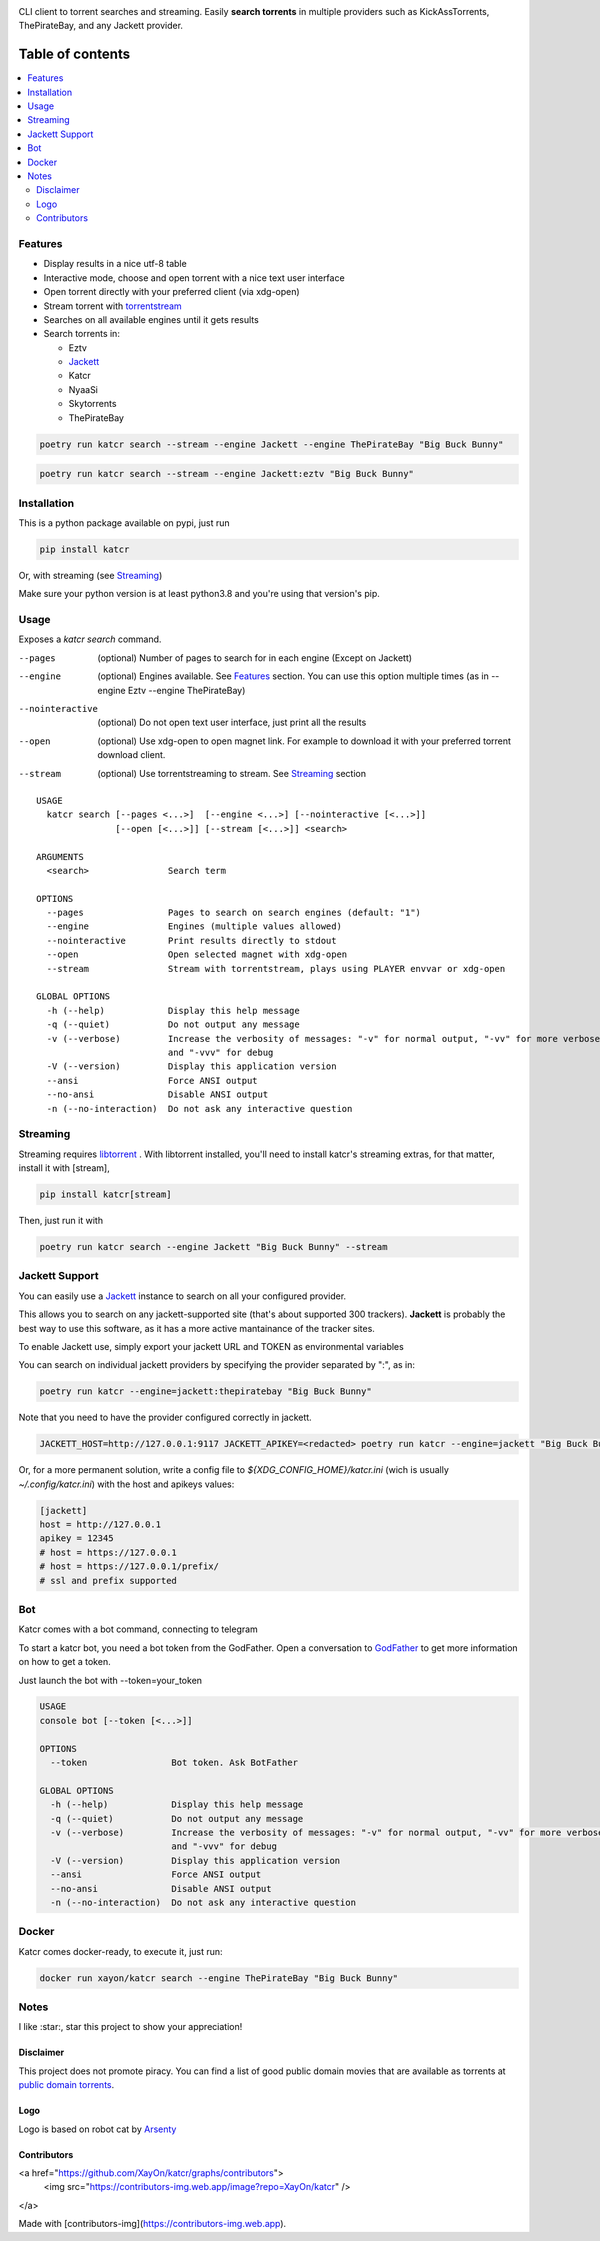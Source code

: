 .. image:: http://i.imgur.com/ofx75lO.png

CLI client to torrent searches and streaming. Easily **search torrents** in
multiple providers such as KickAssTorrents, ThePirateBay, and any Jackett
provider.


|pypi| |release| |downloads| |python_versions| |coverage| |pypi_versions| |actions|

.. |pypi| image:: https://img.shields.io/pypi/l/katcr
.. |release| image:: https://img.shields.io/librariesio/release/pypi/katcr
.. |downloads| image:: https://img.shields.io/pypi/dm/katcr
.. |python_versions| image:: https://img.shields.io/pypi/pyversions/katcr
.. |pypi_versions| image:: https://img.shields.io/pypi/v/katcr
.. |coverage| image:: https://codecov.io/gh/XayOn/katcr/branch/develop/graph/badge.svg
    :target: https://codecov.io/gh/XayOn/katcr
.. |actions| image:: https://github.com/XayOn/katcr/workflows/CI%20commit/badge.svg
    :target: https://github.com/XayOn/katcr/actions


Table of contents
=================

.. contents::
  :local:
  :depth: 3

.. _features:

Features
--------

- Display results in a nice utf-8 table
- Interactive mode, choose and open torrent with a nice text user interface
- Open torrent directly with your preferred client (via xdg-open)
- Stream torrent with `torrentstream <https://github.com/XayOn/torrentstream>`_
- Searches on all available engines until it gets results
- Search torrents in:

  + Eztv
  + `Jackett <https://github.com/Jackett/Jackett>`_
  + Katcr
  + NyaaSi
  + Skytorrents
  + ThePirateBay


.. code:: bash

    poetry run katcr search --stream --engine Jackett --engine ThePirateBay "Big Buck Bunny" 

.. code:: bash

    poetry run katcr search --stream --engine Jackett:eztv "Big Buck Bunny" 

.. image:: ./docs/stream.png

Installation
------------

This is a python package available on pypi, just run

.. code:: bash

    pip install katcr

Or, with streaming (see `Streaming <streaming_>`_)

Make sure your python version is at least python3.8 and you're using that
version's pip.

Usage
-------

Exposes a `katcr search` command.


--pages
    (optional) Number of pages to search for in each engine (Except on Jackett)

--engine
    (optional) Engines available. See `Features <features_>`_ section. You can
    use this option multiple times (as in --engine Eztv --engine ThePirateBay)

--nointeractive
    (optional) Do not open text user interface, just print all the results

--open
    (optional) Use xdg-open to open magnet link. For example to download it
    with your preferred torrent download client.

--stream
    (optional) Use torrentstreaming to stream. See `Streaming <streaming_>`_ section


::

        USAGE
          katcr search [--pages <...>]  [--engine <...>] [--nointeractive [<...>]]
                       [--open [<...>]] [--stream [<...>]] <search>

        ARGUMENTS
          <search>               Search term

        OPTIONS
          --pages                Pages to search on search engines (default: "1")
          --engine               Engines (multiple values allowed) 
          --nointeractive        Print results directly to stdout
          --open                 Open selected magnet with xdg-open
          --stream               Stream with torrentstream, plays using PLAYER envvar or xdg-open

        GLOBAL OPTIONS
          -h (--help)            Display this help message
          -q (--quiet)           Do not output any message
          -v (--verbose)         Increase the verbosity of messages: "-v" for normal output, "-vv" for more verbose output
                                 and "-vvv" for debug
          -V (--version)         Display this application version
          --ansi                 Force ANSI output
          --no-ansi              Disable ANSI output
          -n (--no-interaction)  Do not ask any interactive question


.. _streaming:

Streaming
---------

Streaming requires `libtorrent <https://www.libtorrent.org/>`_ . 
With libtorrent installed, you'll need to install katcr's streaming extras, for
that matter, install it with [stream], 

.. code:: bash

    pip install katcr[stream]

Then, just run it with 

.. code:: bash

    poetry run katcr search --engine Jackett "Big Buck Bunny" --stream

Jackett Support
---------------

You can easily use a `Jackett <https://github.com/Jackett/Jackett>`_ instance
to search on all your configured provider.

This allows you to search on any jackett-supported site (that's about supported
300 trackers). **Jackett** is probably the best way to use this software, as it
has a more active mantainance of the tracker sites.

To enable Jackett use, simply export your jackett URL and TOKEN as
environmental variables

You can search on individual jackett providers by specifying the provider
separated by ":", as in:

.. code:: bash

    poetry run katcr --engine=jackett:thepiratebay "Big Buck Bunny"


Note that you need to have the provider configured correctly in jackett.

.. code:: bash

   JACKETT_HOST=http://127.0.0.1:9117 JACKETT_APIKEY=<redacted> poetry run katcr --engine=jackett "Big Buck Bunny"

Or, for a more permanent solution, write a config file to
`${XDG_CONFIG_HOME}/katcr.ini` (wich is usually
`~/.config/katcr.ini`) with the host and apikeys values:

.. code:: ini

    [jackett]
    host = http://127.0.0.1
    apikey = 12345 
    # host = https://127.0.0.1
    # host = https://127.0.0.1/prefix/
    # ssl and prefix supported


Bot
---

Katcr comes with a bot command, connecting to telegram

.. image:: docs/bot.png

To start a katcr bot, you need a bot token from the GodFather.
Open a conversation to `GodFather <https://t.me/botfather/>`_  to get more
information on how to get a token.

Just launch the bot with --token=your_token

.. code:: bash

        USAGE
        console bot [--token [<...>]]

        OPTIONS
          --token                Bot token. Ask BotFather

        GLOBAL OPTIONS
          -h (--help)            Display this help message
          -q (--quiet)           Do not output any message
          -v (--verbose)         Increase the verbosity of messages: "-v" for normal output, "-vv" for more verbose output
                                 and "-vvv" for debug
          -V (--version)         Display this application version
          --ansi                 Force ANSI output
          --no-ansi              Disable ANSI output
          -n (--no-interaction)  Do not ask any interactive question


Docker
------

Katcr comes docker-ready, to execute it, just run:

.. code:: bash

        docker run xayon/katcr search --engine ThePirateBay "Big Buck Bunny"


Notes
------

I like :star:, star this project to show your appreciation! 

Disclaimer
++++++++++++

This project does not promote piracy. You can find a list of good public domain
movies that are available as torrents at `public domain torrents
<https://www.publicdomaintorrents.info/>`_.

Logo
++++

Logo is based on robot cat by
`Arsenty <https://thenounproject.com/arsenty/>`_

Contributors
++++++++++++

<a href="https://github.com/XayOn/katcr/graphs/contributors">
  <img src="https://contributors-img.web.app/image?repo=XayOn/katcr" />
</a>

Made with [contributors-img](https://contributors-img.web.app).
